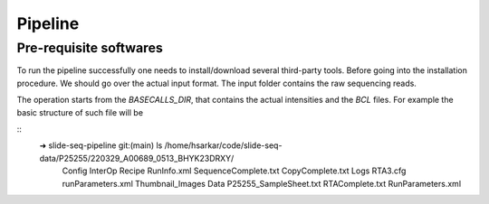 Pipeline
========
Pre-requisite softwares
-------------------

To run the pipeline successfully one needs to install/download several third-party tools.
Before going into the installation procedure. We should go over the actual input format. 
The input folder contains the raw sequencing reads. 

The operation starts from the `BASECALLS_DIR`, that contains the actual intensities and the 
`BCL` files. For example the basic structure of such file will be 

::
    ➜  slide-seq-pipeline git:(main) ls /home/hsarkar/code/slide-seq-data/P25255/220329_A00689_0513_BHYK23DRXY/
        Config            InterOp                 Recipe           RunInfo.xml        SequenceComplete.txt
        CopyComplete.txt  Logs                    RTA3.cfg         runParameters.xml  Thumbnail_Images
        Data              P25255_SampleSheet.txt  RTAComplete.txt  RunParameters.xml

